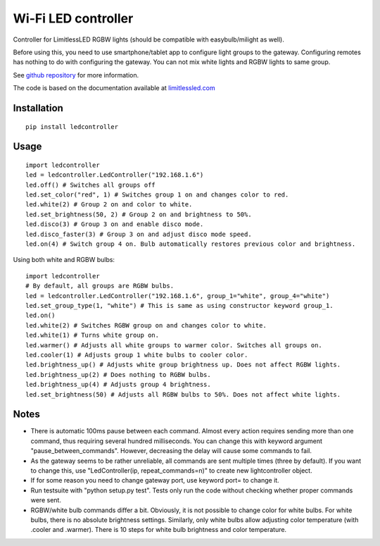 Wi-Fi LED controller
====================

.. image:: https://travis-ci.org/ojarva/python-ledcontroller.svg?branch=master
    :target: https://travis-ci.org/ojarva/python-ledcontroller

.. image:: https://pypip.in/v/ledcontroller/badge.png
    :target: https://pypi.python.org/pypi/ledcontroller

Controller for LimitlessLED RGBW lights (should be compatible with easybulb/milight as well).

Before using this, you need to use smartphone/tablet app to configure light groups to the gateway. Configuring remotes has nothing to do with configuring the gateway. You can not mix white lights and RGBW lights to same group.

See `github repository <https://github.com/ojarva/python-ledcontroller>`_ for more information.

The code is based on the documentation available at `limitlessled.com <http://www.limitlessled.com/dev/>`_

Installation
------------

::

  pip install ledcontroller

Usage
-----

::

  import ledcontroller
  led = ledcontroller.LedController("192.168.1.6")
  led.off() # Switches all groups off
  led.set_color("red", 1) # Switches group 1 on and changes color to red.
  led.white(2) # Group 2 on and color to white.
  led.set_brightness(50, 2) # Group 2 on and brightness to 50%.
  led.disco(3) # Group 3 on and enable disco mode.
  led.disco_faster(3) # Group 3 on and adjust disco mode speed.
  led.on(4) # Switch group 4 on. Bulb automatically restores previous color and brightness.

Using both white and RGBW bulbs:

::

  import ledcontroller
  # By default, all groups are RGBW bulbs.
  led = ledcontroller.LedController("192.168.1.6", group_1="white", group_4="white")
  led.set_group_type(1, "white") # This is same as using constructor keyword group_1.
  led.on()
  led.white(2) # Switches RGBW group on and changes color to white.
  led.white(1) # Turns white group on.
  led.warmer() # Adjusts all white groups to warmer color. Switches all groups on.
  led.cooler(1) # Adjusts group 1 white bulbs to cooler color.
  led.brightness_up() # Adjusts white group brightness up. Does not affect RGBW lights.
  led.brightness_up(2) # Does nothing to RGBW bulbs.
  led.brightness_up(4) # Adjusts group 4 brightness.
  led.set_brightness(50) # Adjusts all RGBW bulbs to 50%. Does not affect white lights.

Notes
-----

- There is automatic 100ms pause between each command. Almost every action requires sending more than one command, thus requiring several hundred milliseconds. You can change this with keyword argument "pause_between_commands". However, decreasing the delay will cause some commands to fail.
- As the gateway seems to be rather unreliable, all commands are sent multiple times (three by default). If you want to change this, use "LedController(ip, repeat_commands=n)" to create new lightcontroller object.
- If for some reason you need to change gateway port, use keyword port= to change it.
- Run testsuite with "python setup.py test". Tests only run the code without checking whether proper commands were sent.
- RGBW/white bulb commands differ a bit. Obviously, it is not possible to change color for white bulbs. For white bulbs, there is no absolute brightness settings. Similarly, only white bulbs allow adjusting color temperature (with .cooler and .warmer). There is 10 steps for white bulb brightness and color temperature.
